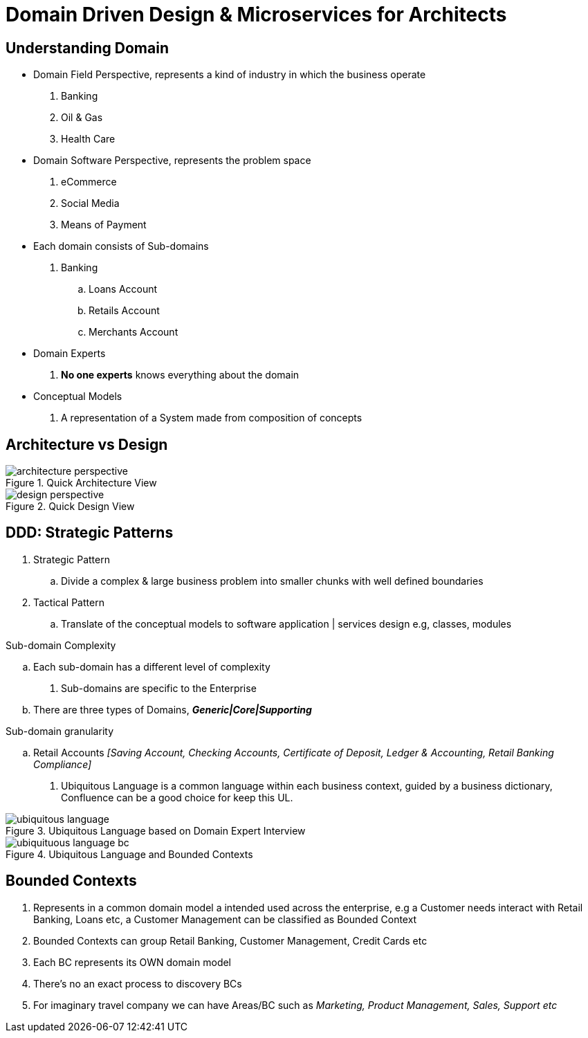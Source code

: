 = Domain Driven Design & Microservices for Architects

== Understanding Domain

* Domain Field Perspective, represents a kind of industry in which the business operate

. Banking
. Oil & Gas
. Health Care

*  Domain Software Perspective, represents the problem space

. eCommerce
. Social Media
. Means of Payment

* Each domain consists of Sub-domains

. Banking
.. Loans Account
.. Retails Account
.. Merchants Account

* Domain Experts

. *No one experts* knows everything about the domain

* Conceptual Models

. A representation of a System made from composition of concepts

== Architecture vs Design

.Quick Architecture View
image::thumb/architecture_perspective.png[]

.Quick Design View
image::thumb/design_perspective.png[]


== DDD: Strategic Patterns

. Strategic Pattern
.. Divide a complex & large business problem into smaller chunks with well defined boundaries

. Tactical Pattern
.. Translate of the conceptual models to software application | services design e.g, classes, modules

.Sub-domain Complexity
.. Each sub-domain has a different level of complexity

. Sub-domains are specific to the Enterprise
.. There are three types of Domains, *_Generic|Core|Supporting_*

.Sub-domain granularity
.. Retail Accounts _[Saving Account, Checking Accounts, Certificate of Deposit, Ledger & Accounting, Retail Banking Compliance]_

. Ubiquitous Language is a common language within each business context, guided by a business dictionary, Confluence can be a good choice for keep this UL.

.Ubiquitous Language based on Domain Expert Interview
image::thumb/ubiquitous_language.png[]


.Ubiquitous Language and Bounded Contexts
image::thumb/ubiquituous_language_bc.png[]

== Bounded Contexts

. Represents in a common domain model a intended used across the enterprise, e.g a Customer needs interact with Retail Banking, Loans etc, a Customer Management can be classified as Bounded Context
. Bounded Contexts can group Retail Banking, Customer Management, Credit Cards etc
. Each BC represents its OWN domain model
. There's no an exact process to discovery BCs
. For imaginary travel company we can have Areas/BC such as _Marketing, Product Management, Sales, Support etc_

